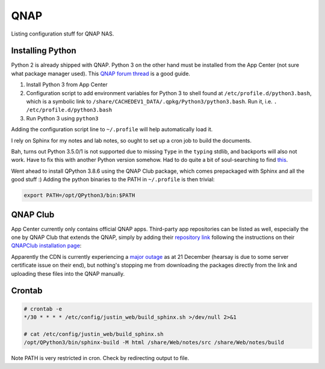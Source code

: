 ===============================================================================
QNAP
===============================================================================

Listing configuration stuff for QNAP NAS.

Installing Python
=================

Python 2 is already shipped with QNAP. Python 3 on the other hand must be
installed from the App Center (not sure what package manager used).
This `QNAP forum thread <https://forum.qnap.com/viewtopic.php?t=152555>`_
is a good guide.

1. Install Python 3 from App Center
2. Configuration script to add environment variables for Python 3 to shell
   found at ``/etc/profile.d/python3.bash``, which is a symbolic link to
   ``/share/CACHEDEV1_DATA/.qpkg/Python3/python3.bash``. Run it, i.e.
   ``. /etc/profile.d/python3.bash``
3. Run Python 3 using ``python3``

Adding the configuration script line to ``~/.profile`` will help automatically
load it.

I rely on Sphinx for my notes and lab notes, so ought to set up a cron job to
build the documents.

Bah, turns out Python 3.5.0/1 is not supported due to missing ``Type`` in
the ``typing`` stdlib, and backports will also not work. Have to fix this
with another Python version somehow.
Had to do quite a bit of soul-searching to find
`this <https://github.com/PrefectHQ/prefect/issues/1247>`_.

Went ahead to install QPython 3.8.6 using the QNAP Club package, which comes
prepackaged with Sphinx and all the good stuff :)
Adding the python binaries to the PATH in ``~/.profile`` is then trivial:

.. sourcecode:: none

   export PATH=/opt/QPython3/bin:$PATH

QNAP Club
=========

App Center currently only contains official QNAP apps. Third-party app
repositories can be listed as well, especially the one by QNAP Club that
extends the QNAP, simply by adding their `repository link <https://www
.qnapclub.eu/en/repo.xml>`_ following the
instructions on their `QNAPClub installation page <https://
www.qnapclub.eu/en/howto/1>`_:

Apparently the CDN is currently experiencing a `major outage
<https://status.qnap.club/>`_ as at
21 December (hearsay is due to some server certificate issue on their end),
but nothing's stopping me from downloading the packages directly from the
link and uploading these files into the QNAP manually.

Crontab
=======

.. sourcecode:: none

   # crontab -e
   */30 * * * * /etc/config/justin_web/build_sphinx.sh >/dev/null 2>&1

   # cat /etc/config/justin_web/build_sphinx.sh
   /opt/QPython3/bin/sphinx-build -M html /share/Web/notes/src /share/Web/notes/build

Note PATH is very restricted in cron. Check by redirecting output to file.
